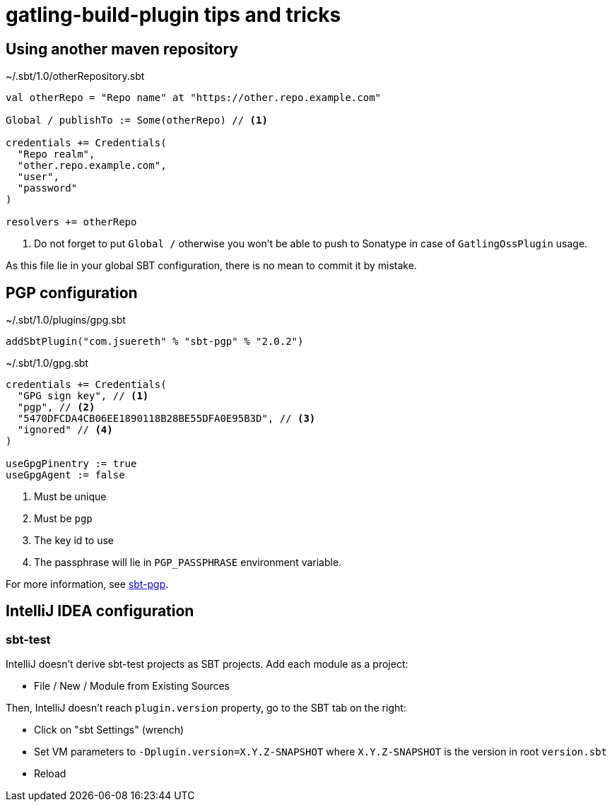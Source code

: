 = gatling-build-plugin tips and tricks

[#other_maven_repo]
== Using another maven repository

.~/.sbt/1.0/otherRepository.sbt
[source,sbt]
----
val otherRepo = "Repo name" at "https://other.repo.example.com"

Global / publishTo := Some(otherRepo) // <1>

credentials += Credentials(
  "Repo realm",
  "other.repo.example.com",
  "user",
  "password"
)

resolvers += otherRepo
----

<1> Do not forget to put `Global /` otherwise you won't be able to push to Sonatype in case of `GatlingOssPlugin` usage.

As this file lie in your global SBT configuration, there is no mean to commit it by mistake.

== PGP configuration

.~/.sbt/1.0/plugins/gpg.sbt
[source, sbt]
----
addSbtPlugin("com.jsuereth" % "sbt-pgp" % "2.0.2")
----

.~/.sbt/1.0/gpg.sbt
----
credentials += Credentials(
  "GPG sign key", // <1>
  "pgp", // <2>
  "5470DFCDA4CB06EE1890118B28BE55DFA0E95B3D", // <3>
  "ignored" // <4>
)

useGpgPinentry := true
useGpgAgent := false
----

<1> Must be unique
<2> Must be `pgp`
<3> The key id to use
<4> The passphrase will lie in `PGP_PASSPHRASE` environment variable.

For more information, see link:https://github.com/sbt/sbt-pgp[sbt-pgp].

== IntelliJ IDEA configuration

=== sbt-test

IntelliJ doesn't derive sbt-test projects as SBT projects.
Add each module as a project:

- File / New / Module from Existing Sources

Then, IntelliJ doesn't reach `plugin.version` property, go to the SBT tab on the right:

- Click on "sbt Settings" (wrench)
- Set VM parameters to `-Dplugin.version=X.Y.Z-SNAPSHOT` where `X.Y.Z-SNAPSHOT` is the version in root `version.sbt`
- Reload

